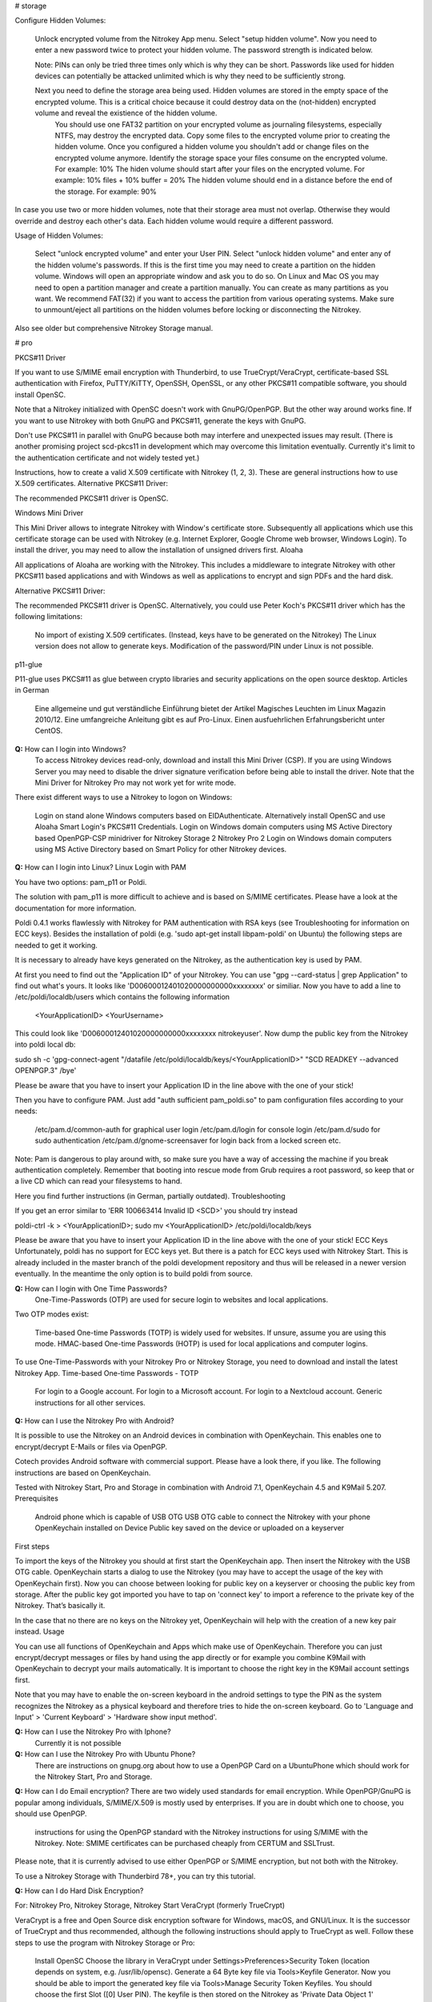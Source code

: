 # storage


Configure Hidden Volumes:

    Unlock encrypted volume from the Nitrokey App menu.
    Select "setup hidden volume".
    Now you need to enter a new password twice to protect your hidden volume. The password strength is indicated below.

    Note: PINs can only be tried three times only which is why they can be short. Passwords like used for hidden devices can potentially be attacked unlimited which is why they need to be sufficiently strong.
     
    Next you need to define the storage area being used. Hidden volumes are stored in the empty space of the encrypted volume. This is a critical choice because it could destroy data on the (not-hidden) encrypted volume and reveal the existience of the hidden volume.
        You should use one FAT32 partition on your encrypted volume as journaling filesystems, especially NTFS, may destroy the encrypted data.
        Copy some files to the encrypted volume prior to creating the hidden volume. Once you configured a hidden volume you shouldn't add or change files on the encrypted volume anymore.
        Identify the storage space your files consume on the encrypted volume. For example: 10%
        The hiden volume should start after your files on the encrypted volume. For example: 10% files + 10% buffer = 20%
        The hidden volume should end in a distance before the end of the storage. For example: 90%

In case you use two or more hidden volumes, note that their storage area must not overlap. Otherwise they would override and destroy each other's data. Each hidden volume would require a different password.

Usage of Hidden Volumes:

    Select "unlock encrypted volume" and enter your User PIN.
    Select "unlock hidden volume" and enter any of the hidden volume's passwords.
    If this is the first time you may need to create a partition on the hidden volume. Windows will open an appropriate window and ask you to do so. On Linux and Mac OS you may need to open a partition manager and create a partition manually. You can create as many partitions as you want. We recommend FAT(32) if you want to access the partition from various operating systems.
    Make sure to unmount/eject all partitions on the hidden volumes before locking or disconnecting the Nitrokey.

Also see older but comprehensive Nitrokey Storage manual.



# pro



PKCS#11 Driver

If you want to use S/MIME email encryption with Thunderbird, to use TrueCrypt/VeraCrypt, certificate-based SSL authentication with Firefox, PuTTY/KiTTY, OpenSSH, OpenSSL, or any other PKCS#11 compatible software, you should install OpenSC.

Note that a Nitrokey initialized with OpenSC doesn't work with GnuPG/OpenPGP. But the other way around works fine. If you want to use Nitrokey with both GnuPG and PKCS#11, generate the keys with GnuPG.

Don't use PKCS#11 in parallel with GnuPG because both may interfere and unexpected issues may result. (There is another promising project scd-pkcs11 in development which may overcome this limitation eventually. Currently it's limit to the authentication certificate and not widely tested yet.)

Instructions, how to create a valid X.509 certificate with Nitrokey (1, 2, 3). These are general instructions how to use X.509 certificates.
Alternative PKCS#11 Driver:

The recommended PKCS#11 driver is OpenSC. 

Windows Mini Driver

This Mini Driver allows to integrate Nitrokey with Window's certificate store. Subsequently all applications which use this certificate storage can be used with Nitrokey (e.g. Internet Explorer, Google Chrome web browser, Windows Login). To install the driver, you may need to allow the installation of unsigned drivers first.
Aloaha

All applications of Aloaha are working with the Nitrokey. This includes a middleware to integrate Nitrokey with other PKCS#11 based applications and with Windows as well as applications to encrypt and sign PDFs and the hard disk.

Alternative PKCS#11 Driver:

The recommended PKCS#11 driver is OpenSC. Alternatively, you could use Peter Koch's PKCS#11 driver which has the following limitations:

    No import of existing X.509 certificates. (Instead, keys have to be generated on the Nitrokey)
    The Linux version does not allow to generate keys.
    Modification of the password/PIN under Linux is not possible.

p11-glue

P11-glue uses PKCS#11 as glue between crypto libraries and security applications on the open source desktop.
Articles in German

    Eine allgemeine und gut verständliche Einführung bietet der Artikel Magisches Leuchten im Linux Magazin 2010/12.
    Eine umfangreiche Anleitung gibt es auf Pro-Linux.
    Einen ausfuehrlichen Erfahrungsbericht unter CentOS.


**Q:** How can I login into Windows?
   To access Nitrokey devices read-only, download and install this Mini Driver (CSP). If you are using Windows Server you may need to disable the driver signature verification before being able to install the driver. Note that the Mini Driver for Nitrokey Pro may not work yet for write mode.

There exist different ways to use a Nitrokey to logon on Windows:

    Login on stand alone Windows computers based on EIDAuthenticate. Alternatively install OpenSC and use Aloaha Smart Login's PKCS#11 Credentials.
    Login on Windows domain computers using MS Active Directory based OpenPGP-CSP minidriver for Nitrokey Storage 2 Nitrokey Pro 2
    Login on Windows domain computers using MS Active Directory based on Smart Policy for other Nitrokey devices.


**Q:** How can I login into Linux?
Linux Login with PAM

You have two options: pam_p11 or Poldi.

The solution with pam_p11 is more difficult to achieve and is based on S/MIME certificates. Please have a look at the documentation for more information.

Poldi 0.4.1 works flawlessly with Nitrokey for PAM authentication with RSA keys (see Troubleshooting for information on ECC keys). Besides the installation of poldi (e.g. 'sudo apt-get install libpam-poldi' on Ubuntu) the following steps are needed to get it working.

It is necessary to already have keys generated on the Nitrokey, as the authentication key is used by PAM.

At first you need to find out the "Application ID" of your Nitrokey. You can use "gpg --card-status | grep Application" to find out what's yours. It looks like 'D00600012401020000000000xxxxxxxx' or similiar. Now you have to add a line to /etc/poldi/localdb/users which contains the following information

    <YourApplicationID> <YourUsername>

This could look like 'D00600012401020000000000xxxxxxxx nitrokeyuser'. Now dump the public key from the Nitrokey into poldi local db:

sudo sh -c 'gpg-connect-agent "/datafile /etc/poldi/localdb/keys/<YourApplicationID>" "SCD READKEY --advanced OPENPGP.3" /bye'

Please be aware that you have to insert your Application ID in the line above with the one of your stick!

Then you have to configure PAM. Just add "auth sufficient pam_poldi.so" to pam configuration files according to your needs:

    /etc/pam.d/common-auth for graphical user login
    /etc/pam.d/login for console login
    /etc/pam.d/sudo for sudo authentication
    /etc/pam.d/gnome-screensaver for login back from a locked screen
    etc.

Note: Pam is dangerous to play around with, so make sure you have a way of accessing the machine if you break authentication completely. Remember that booting into rescue mode from Grub requires a root password, so keep that or a live CD which can read your filesystems to hand.

Here you find further instructions (in German, partially outdated).
Troubleshooting

If you get an error similar to 'ERR 100663414 Invalid ID <SCD>' you should try instead

poldi-ctrl -k > <YourApplicationID>; sudo mv <YourApplicationID> /etc/poldi/localdb/keys

Please be aware that you have to insert your Application ID in the line above with the one of your stick!
ECC Keys
Unfortunately, poldi has no support for ECC keys yet. But there is a patch for ECC keys used with Nitrokey Start. This is already included in the master branch of the poldi development repository and thus will be released in a newer version eventually. In the meantime the only option is to build poldi from source. 


**Q:** How can I login with One Time Passwords?
   One-Time-Passwords (OTP) are used for secure login to websites and local applications.

Two OTP modes exist:

    Time-based One-time Passwords (TOTP) is widely used for websites. If unsure, assume you are using this mode.
    HMAC-based One-time Passwords (HOTP) is used for local applications and computer logins.

To use One-Time-Passwords with your Nitrokey Pro or Nitrokey Storage, you need to download and install the latest Nitrokey App.
Time-based One-time Passwords - TOTP

    For login to a Google account.
    For login to a Microsoft account.
    For login to a Nextcloud account.
    Generic instructions for all other services.

**Q:** How can I use the Nitrokey Pro with Android?

It is possible to use the Nitrokey on an Android devices in combination with OpenKeychain. This enables one to encrypt/decrypt E-Mails or files via OpenPGP.

Cotech provides Android software with commercial support. Please have a look there, if you like. The following instructions are based on OpenKeychain.

Tested with Nitrokey Start, Pro and Storage in combination with Android 7.1, OpenKeychain 4.5 and K9Mail 5.207.
Prerequisites

    Android phone which is capable of USB OTG
    USB OTG cable to connect the Nitrokey with your phone
    OpenKeychain installed on Device
    Public key saved on the device or uploaded on a keyserver

First steps

To import the keys of the Nitrokey you should at first start the OpenKeychain app. Then insert the Nitrokey with the USB OTG cable. OpenKeychain starts a dialog to use the Nitrokey (you may have to accept the usage of the key with OpenKeychain first). Now you can choose between looking for public key on a keyserver or choosing the public key from storage. After the public key got imported you have to tap on 'connect key' to import a reference to the private key of the Nitrokey. That’s basically it.

In the case that no there are no keys on the Nitrokey yet, OpenKeychain will help with the creation of a new key pair instead.
Usage

You can use all functions of OpenKeychain and Apps which make use of OpenKeychain. Therefore you can just encrypt/decrypt messages or files by hand using the app directly or for example you combine K9Mail with OpenKeychain to decrypt your mails automatically. It is important to choose the right key in the K9Mail account settings first.

Note that you may have to enable the on-screen keyboard in the android settings to type the PIN as the system recognizes the Nitrokey as a physical keyboard and therefore tries to hide the on-screen keyboard. Go to 'Language and Input' > 'Current Keyboard' > 'Hardware show input method'.


**Q:** How can I use the Nitrokey Pro with Iphone?
   Currently it is not possible
**Q:** How can I use the Nitrokey Pro with Ubuntu Phone?
   There are instructions on gnupg.org about how to use a OpenPGP Card on a UbuntuPhone which should work for the Nitrokey Start, Pro and Storage.

**Q:** How can I do Email encryption?
There are two widely used standards for email encryption. While OpenPGP/GnuPG is popular among individuals, S/MIME/X.509 is mostly used by enterprises. If you are in doubt which one to choose, you should use OpenPGP.

    instructions for using the OpenPGP standard with the Nitrokey
    instructions for using S/MIME with the Nitrokey. Note: SMIME certificates can be purchased cheaply from CERTUM and SSLTrust.

Please note, that it is currently advised to use either OpenPGP or S/MIME encryption, but not both with the Nitrokey.

To use a Nitrokey Storage with Thunderbird 78+, you can try this tutorial. 

**Q:** How can I do Hard Disk Encryption?


For: Nitrokey Pro, Nitrokey Storage, Nitrokey Start
VeraCrypt (formerly TrueCrypt)

VeraCrypt is a free and Open Source disk encryption software for Windows, macOS, and GNU/Linux. It is the successor of TrueCrypt and thus recommended, although the following instructions should apply to TrueCrypt as well. Follow these steps to use the program with Nitrokey Storage or Pro:

    Install OpenSC
    Choose the library in VeraCrypt under Settings>Preferences>Security Token (location depends on system, e.g. /usr/lib/opensc).
    Generate a 64 Byte key file via Tools>Keyfile Generator.
    Now you should be able to import the generated key file via Tools>Manage Security Token Keyfiles. You should choose the first Slot ([0] User PIN). The keyfile is then stored on the Nitrokey as 'Private Data Object 1' (PrivDO1).
    After this you should wipe the original keyfile on your Computer securely!
    Now you can use VeraCrypt with the Nitrokey: Create a container, choose the keyfile on the device as an alternative to a password.

Security Consideration: Please note that VeraCrypt doesn't make use of the full security which Nitrokey (and smart cards in general) offer. Instead it stores a keyfile on the Nitrokey which theoretically could be stolen by a computer virus after the user enters the PIN.

Note: Aloaha Crypt is based on TrueCrypt/VeraCrypt but without the described security limitation.


Hard Disk Encryption on Linux, Based on LUKS/dm-crypt
Here are excellent instructions how to use Nitrokey to encrypt your hard disk under Linux with LUKS/dm-crypt. Other instruction.

Purism has created a simple script to add the Nitrokey/LibremKey as a way to unlock LUKS partitions (not tested by Nitrokey yet).

This project aims to ease the use of LUKS with the Nitrokey Pro or Storage based on the Password Safe (not tested by Nitrokey yet). A description on how to use it on Gentoo can be found here.

For Arch Linux, see initramfs-scencrypt.
Storage Encryption on Linux, Based on EncFS

Prerequisite: Please ensure that you installed the device driver, changed the default PINs and generated or imported keys with GnuPG.

An easy to use encrypted file system is EncFS, which is based on FUSE. You may follow these steps to use it with very long passwords and Nitrokey:

Initialization

# Create a key file with random data: 
$ dd bs=64 count=1 if=/dev/urandom of=keyfile

# Encrypt the key file and use the User-ID of your Nitrokey 
$ gpg --encrypt keyfile

# Remove the key file in clear text: 
$ rm keyfile # you may want to use 'wipe' or 'shred' to securely delete the keyfile

# Create mount point: 
$ mkdir ~/.cryptdir ~/cryptdir 

# Create the actual encryption folder
$ gpg -d keyfile.gpg | encfs -S ~/.cryptdir ~/cryptdir

# There may appears an error message about missing permission of fusermount
# This message can be ignored

# Unmount the new file system: 
$ fusermount -u ~/cryptdir

Usage

# Mount encrypted file system and enter PIN of Nitrokey: 
$ gpg -d keyfile.gpg | encfs -S ~/.cryptdir ~/cryptdir 

# After usage, unmount the file system: 
$ fusermount -u ~/cryptdir


Storage Encryption on Linux, Based on ECryptFS

eCryptfs is a file based transparent encryption file system for Linux which can be used with Nitrokey through a PKCS#11 driver. See these instructions. Alternatively, try ESOSI or follow these steps using OpenSC and OpenVPN:

Warning: This will delete existing keys on your Nitrokey!

# Import the certificate and key to the Nitrokey
$ pkcs15-init --delete-objects privkey,pubkey --id 3 --store-private-key user@example.com.p12 --format pkcs12 --auth-id 3 --verify-pin

# Create the file ~/.ecryptfsrc.pkcs11:
$ editor ~/.ecryptfsrc.pkcs11

# Enter this content:
$ pkcs11-log-level=5 pkcs11-provider1,name=name,library=/usr/lib/opensc-pkcs11.so,cert-private=true
$ openvpn --show-pkcs11-ids path to opensc-pkcs11 module
Certificate
    DN: /description=Iv4IQpLO02Mnix9i/CN=user@example.com/emailAddress=user@example.com
    Serial: 066E04
    Serialized id: ZeitControl/PKCS\x2315\x20emulated/000500000c7f/OpenPGP\x20card\x20\x28User\x20PIN\x29/03

# Copy the serialized id for later usage:
$ ecryptfs-manager

# This will show list option. Choose option "Add public key to keyring" 
# Choose pkcs11-helper
# Enter the serialized ID of step 3 to PKCS#11 ID.





**Q:** How can I sign and encrypt Files and PDFs?
GnuPG

Use the gpgsm tool to sign, verify, encrypt and decrypt files. Use a signature key on a Nitrokey to sign documents using Acrobat Reader, Open Office / Libre Office or any other PDF reader supporting electronic signatures.


GPA - GNU Privacy Assistant

The Gnu Privacy Assistant (GPA) recognizes Nitrokey out-of-the-box, has various features to manage keys and cards. It also allows file operations such as file encryption, decryption, signing.


SOPS - Secrect OPerationS

SOPS is an editor of encrypted files that supports YAML, JSON and BINARY formats and encrypts with AWS KMS and PGP. You can find it on github.


Aloaha

Aloaha provides several applications to encrypt and sign PDFs. All of them, which allow smart card integration, work with Nitrokey. You can for example import key and certificate by using OpenSC or any other appropriate variant. After this Windows recognize your certificate and you can sign the document as it is shown in the screencast below.

GpgEx for Windows Explorer

GpgEx integrates smoothly into Windows Explorer to allow encryption and decryption of files. Install it as part of the GPG4Win package.


Before you start to use any of these applications with your Nitrokey, please ensure that you installed the device driver and initialized the device (e.g. generated keys).

Certificate-based login with TLS and web browser is a very secure authentication method but it is only used rarely. If you are unsure what this means, this approach is most likely not relevant for you.

This page refers to websites and applications which support certificate authentication, so that users don't need to enter username and password when login. For instance WebID is a great protocol which makes use of it. Certificate authentication can be used easily with the Nitrokey and also with any other certificate storages.
Mozilla Firefox

You need to install the PKCS#11 driver:

    Download the PKCS11 driver and store it on your local hard disk or install OpenSC.
    Open the Preferences in Firefox and go to  Privacy & Security -> Security (just a headline) -> Button 'Security Devices...'
    Press the button Load. Enter "Nitrokey" as the Module Name and press the Browse button to select the previously downloaded PKCS11 driver file. Confirm and close all dialogs.

Now you are ready to access websites which provide certificate authentication.
Internet Explorer

Install this Mini Driver for Windows. Now you are ready to access websites which provide certificate authentication.
Google Chrome

Under Windows, install this Mini Driver. Under Linux, follow these instructions. Now you are ready to access websites which provide certificate authentication.
WebID

WebID is a technology to enable secure and federated social websites. Here is a video (WebM, Ogg video, H.264) which demonstrates how to use Nitrokey to create a WebID profile and subsequently to use it in an Internet cafe in Singapore. Nitrokey protects against computer viruses which might otherwise steel the username and password.
Websites
Web Site 	Category
CAcert 	community-based Certificate Authority
PrivaSphere 	Secure messaging
HM Revenue & Customs 	UK's tax administration
Software
Application 	Category
Roundcube (plugin) 	Webmail
Drupal (WebID, Certificate login) 	Content management system
Media Wiki (plugin) 	Wiki
Joomla! 	Content management system
Apache + mod_ssl 	Web server
OpenSSH 	SSH (remote secure shell) client and server
Wordpress (plugin) 	Blog and CMS
Tivoli 	System management framework
Globalscape EFT 	managed file transfer (MFT)
Oracle Identity Manager 	I&AM
Fuse Source 	Middleware
Liferay 	Blog
FusionForge 	web-based project-management and collaboration software

This website is a good read about strong authentication mechanisms, why client certificate authentication isn't popular and better alternatives at the horizon.

**Q:** How can I use Enterprise Authentication?

    LinOTP
    privacyIDEA
    RCDevs OpenOTP
    Usage of Nitrokey HSM as a secure key store for the Forgerock OpenDJ server and Forgerock Identity Gateway


**Q:** How can I do SSH for Server Administration on Windows?
The Nitrokey should already have PGP keys installed and the local GnuPG keyring should be aware of the keys, that is to say GPG4Win should be installed on the system (only the core application GnuPG is needed). Furthermore you should install PuTTY.
Preparation on client

There are two steps needed to make PuTTY work. At first we need to enable PuTTY support of GnuPG. To achieve this we use the following command:

echo enable-putty-support >> AppData\Roaming\gnupg\gpg-agent.conf

Now we want to make sure, that the gpg-agent is starting automatically in the background (you can start it manually with the command below, if you prefer). We create a shortcut to gpg-connect-agent.exe. Press and hold the Windows-key and press 'R'. Type in "shell:startup" in the opening textfield (see picture below). The Windows-Explorer opens and you right-click on an empty space and choose "New" -> "Shortcut". Now you should insert the actual command and proceed:

"C:\Program Files (x86)\gnupg\bin\gpg-connect-agent.exe" /bye

 

Reboot your system to make sure the shortcut works. If everything is alright you now can use PuTTY as usual and PuTTY will make use of the Nitrokey automatically.
Preparation for the server

You can generate an authorized_keys file by running

"C:\Program Files (x86)\gnupg\bin\gpg.exe" --export-ssh-key keyID >> authorized_keys

where 'keyID' is either the fingerprint of your key or just the E-Mail address bind to your key. The Nitrokey must already be known to the local GnuPG keyring. You can now append that file to a remote server's authorized_keys and when you ssh to the server you'll be asked for a pin rather than a passphrase.






**Q:** How can I do SSH for Server Administration on Linux?

The Nitrokey should already have PGP keys installed and the local GnuPG keyring should know the keys.
Preparation on client

    Make sure ~/.gnupg/gpg.conf contains 'use-agent'
    Add ssh support to gnupg-agent by adding 'enable-ssh-support' to ~/.gnupg/gpg-agent.conf
    If the file does not exist yet, you can just create it.
    Add the following code somewhere into your ~/.bashrc (for fish shell, look here)
    
    unset SSH_AGENT_PID
    if [ "${gnupg_SSH_AUTH_SOCK_by:-0}" -ne $$ ]; then
    export SSH_AUTH_SOCK="$(gpgconf --list-dirs agent-ssh-socket)"
    fi
    
    Simply restart your system or try pkill gpg-agent and open a new commandline to make sure everything is set
    In case of problems, please try gpg2 --card-status on first usage to make sure the gpg-agent gets started

Preparation for the server

You can generate an authorized_keys file by running either

gpgkey2ssh keyID >> ~/authorized_keys #(for GnuPG version <= 2.1.11) or
gpg2 --export-ssh-key keyID >> ~/authorized_keys #(for newer GnuPG versions)

where

keyID

is the subkey id being used for authentication on your Nitrokey. The Nitrokey must already be known to the local GnuPG keyring. You can now append that file to a remote server's authorized_keys and when you ssh to the server you'll be asked for a pin rather than a passphrase.


Troubleshooting

If you are still asked for a password please make sure that

echo $SSH_AUTH_SOCK

returns something reasonable like '/run/user/1000/gnupg/S.gpg-agent.ssh' or '/home/username/.gnupg/.S.gpg-agent.ssh'. Unfortunately there were some changes in GnuPG in the past so that the actual content can differ from system and GnuPG version. On some systems there may are even multiple folders in this variable saved. You have to adapt the above given code in .bashrc so that the variable SSH_AUTH_SOCK is correct. In doubt look for 'SSH_AUTH_SOCK' in

man gpg-agent

to find the actual code for your version/system.

You may check if you have a 'pinentry' program installed via your package manager. You may need to set it in the gpg-agent.conf as well.
You may need to point gpg-agent to the correct TTY.












**Q:** How can I use the Nitrokey for VPN access?


For: Nitrokey Pro, Nitrokey Storage, Nitrokey Start, Nitrokey HSM
OpenVPN

1. Generate a key on Nitrokey via pkcs11-tool.

2. Generate a certificate signing request via openssl + pkcs11 module:

$ openssl req -engine pkcs11 -sha256 -new -key id_3 -keyform engine -out <CSR FILE.CSR> -config <OPENSSL.CNF> -extensions usr_client

3. Sign the certificate with our certificate authority

$ openssl ca -cert <CA.CRT> -keyfile <CA.KEY> -in <FILE.CSR> -out <FILE.CRT> -config <OPENSSL.CNF> -extensions usr_client

4. Import  the certificate into the Nitrokey via pkcs11-tool

$ pkcs15-init --update-existing --store-certificate <FILE.PEM> --id 3

5. Read the certificate's ID required for openvpn configuration:

$ openvpn --show-pkcs11-ids /usr/lib64/opensc-pkcs11.so

6. Modify your openvpn configuration. Add the certificate ID which you gathered in the previous step: E.g.

$ pkcs11-id 'OpenPGP\x20project/PKCS\x2315\x20emulated/fffe43211234/User\x20PIN\x20\x28OpenPGP\x20card\x29/03'

7. Add the PKCS#11 driver to the configuration too, e.g.:

$ pkcs11-providers '/usr/lib/x86_64-linux-gnu/pkcs11/opensc-pkcs11.so'

See this link for further information.

 

Now all configurations are done. When executing OpenVPN client, Nitrokey's PIN needs to be entered. Unfortunately OpenVPN doesn't prompt to enter the PIN and it has to be entered in the following way:

$ telnet 8888 password 'User PIN (OpenPGP card) token' <PIN>

Alternatively you could recompile OpenVPN client with systemd support disabled and it will prompt you for the PIN as expected. Alternatively to the OpenVPN client you could use the Viscosity client which provides a better user experience especially for entering the PIN.


IPsec

Strong Swan works using the PKCS#11 driver. Basically follow these steps:

1. Generate a key on Nitrokey via pkcs11-tool. In this example it's a 4096 bit RSA key.

$ pkcs11-tool --module /usr/lib/x86_64-linux-gnu/pkcs11/opensc-pkcs11.so -l -k --key-type rsa:4096 --id 10 --label 'Staging Access'

2. Generate a certificate signing request via openssl + pkcs11 module

$ openssl
OpenSSL> engine dynamic -pre SO_PATH:/usr/lib/x86_64-linux-gnu/engines-1.1/pkcs11.so -pre ID:pkcs11 -pre LIST_ADD:1 -pre LOAD -pre MODULE_PATH:/usr/lib/x86_64-linux-gnu/pkcs11/opensc-pkcs11.so
OpenSSL> req -engine pkcs11 -sha256 -new -key id_10 -keyform engine -out user@email.com-staging-cert.csr -subj '/C=GB/L=Cambridge/O=Organization/OU=Staging Access/CN=user@email.com/emailAddress=user@email.com'

3. Sign the certificate with your certificate authority

4. Convert the certificate to DER

$ openssl x509 -in user@email.com-staging-cert.csr -out user@email.com-staging-cert.der -outform DER

5. Import  the certificate into the Nitrokey via pkcs11-tool

$ pkcs11-tool --module /usr/lib/x86_64-linux-gnu/pkcs11/opensc-pkcs11.so -l -y cert -w user@email.com-staging-cert.der --id 10 --label 'Staging Access'

6. Configure Strongswan to load opensc-pkcs11 module then to load the certificate on Nitrokey. Edit /etc/strongswan.d/charon/pkcs11.conf and add the following module:

    modules {
        Nitrokey {
            path = /usr/lib/x86_64-linux-gnu/pkcs11/opensc-pkcs11.so
        }
    }

7. Initiate the VPN connection via IPSec/Strongswan, then prompt for Nitrokey PIN

8. VPN is now connected
Stunnel

Stunnel works as an SSL encryption wrapper between remote client and local (inetd-startable) or remote server. It can be used to add SSL functionality to commonly used inetd daemons like POP2, POP3, and IMAP servers without any changes in the programs' code.

Stunnel is able to load OpenSC PKCS#11 engine using this configuration:

engine=dynamic
engineCtrl=SO_PATH:/usr/lib/opensc/engine_pkcs11.so
engineCtrl=ID:pkcs11
engineCtrl=LIST_ADD:1
engineCtrl=LOAD
engineCtrl=MODULE_PATH:/usr/lib/pkcs11/opensc-pkcs11.so
engineCtrl=INIT

[service]
engineNum=1
key=id_45















**Q:** How can I do PKI / Certificate Authority (CA)?

CA keys are very sensitive and must not be compromised or lost.
GnuPG

Instructions
OpenSSL

    Install OpenSC'S engine_pkcs11
    Run the command "pkcs11-tool --list-slots" to list the available slots.
    Run the command "openssl> req -engine pkcs11 -new -key slot_X-id_XXXX -keyform engine -x509 -out cert.pem -text" where X is the appropriate slot number and XXXX is the slot ID, e.g. "... -key slot_5-id_c6f280080fb0ed1ebff0480a01d00a98a1b3b89a ..."
    Test

Other

Please see this PDF (p. 30) from heinlein-support.de for summarized instructions in German.

µ-CA-tool is a script based on GnuPG, OpenSC and OpenSSL which helps to perform basic tasks of a CA. It works with Nitrokey Pro and Nitrokey Storage.







**Q:** How can I use the password manager?

You have the following options:

    Use Nitrokey's built-in Password Safe to store passwords securely. For this you need the Nitrokey App. Maximum are 16 passwords.
    Use Pass (simple commandline password manager for Unix systems, mainly for experts).
    Use KeePass as described below.

Protecting KeePass with Nitrokey's One-Time Passwords

You can also follow this video (It contains a mistake around time 4:22 which is described later below).
Keepass Installation

    Install Keepass 2.3.5.
    For Ubuntu: Because the main repository contains the older 2.3.4, you have to use some other source like this private PPA (please run these commands in terminal):
    
    sudo add-apt-repository ppa:jtaylor/keepass
    sudo apt-get update
    sudo apt-get install keepass2
    
    Install the OtpKeyProv plugin by downloading the archive, unzipping and copying the content to Keypass' Plugin directory.
    On Linux: sudo cp OtpKeyProv.plgx /usr/lib/keepass2/Plugins/
    For Linux, optional: Install mono-complete package if plugin is not detected when running Keepass2 (you can check that in Tools/Plugins):
    
    sudo apt-get install mono-complete

Keepass OTP Configuration
Existing Database

    Do a backup of your database and keep it until you are really sure everything works fine!
    Make sure you really did a backup. If you mess up, your passwords are lost!
    Open database as usual
    Select File/Change Master Key...

New Database

    Create new database as usual

Common

    Insert Master Password (optional)
    Set Key file / provider: to One-Time Passwords (OATH HOTP)
    Click OK
    With Nitrokey App: select HOTP slot and generate HOTP secret (it will be copied to clipboard automatically). Note: You may want write down this secret and store it anywhere secure. Otherwise if you lose your Nitrokey or it gets broken your password database is lost as well!!!
    Paste the secret to Keepass OTP Plugin window
    Make sure the Counter field and digits count are set the same in both windows. Click OK in Nitrokey App to save the slot.
    Select secret type: Base32
    Set the other settings as you like. Please consult plugin's manual (should be in same downloaded archive). I would recommend to set look-ahead value to non-zero to prevent locking up the database after accidental code request from used HOTP slot. In that case counters on the device and in Keepass would be out of sync and OTP codes will not be the same with expected.

Unlocking Database

    Open database
    Insert Master Password (if set)
    Key file / provider: to One-Time Passwords (OATH HOTP)
    Press OK
    Insert HOTP codes by repeatedly choosing proper HOTP slot from the Nitrokey App and pasting the clipboard content to proper field (the order of the codes is important).
    Press OK

Issues

    Due to nature of HOTP solution it is possible to get counters desynchronized (by selecting wrong OTP slot during day-to-day use). Using look-ahead plugin's setting should prevent that (value 10 or so should suffice - depends on desired security requirements - this would allow to 10 accidental requests). TOTP is not having that problem.
    Setting the OTP protection could be error-prone. There is no secret validation on OtpKeyProv side. In the test movie at 4:22 I have managed to set the Base32 coded secret as Hex (which was not a proper hex value) and it has not complained about it. There is no information what happened to database and how it is now configured. I have not noticed until I have watched the movie.

Tested under Ubuntu 16.10, Nitrokey App v0.6.3 and Nitrokey Storage v0.45.








**Q:** How can I use the True Random Number Generator?

Both devices are compatible to the OpenPGP Card, so that scdrand should work. This script may be useful. The TRNG provides about 40 kbit/s.

The user comio created a systemd file to use scdrand and thus the TRNG more generally. He created a ebuild for Gentoo, too.





**Q:** Do you have resources for development and integration?


    Use Nitrokey library to manage the one-time passwords and password safe functionality.
    The project nitrokey-get-totp and nitrokey-get-password are nice examples for using the python bindings of Nitrokey library to get a custom interface.
    In order to access the integrated smart card, you can use OpenSC's command line tools.
    If your application has a PKCS#11 interface, use OpenSC's PKCS#11 driver.
    To work with the smart card low level, see the OpenPGP Card specification.
    The source code of the firmware and the hardware layout are available too.
    To develop special applications or for command line access one can use the nitrocli created by d-e-s-o.
    Gkey is a go-based command line tool to access the Password Safe and OTP entries.
    A libnitrokey wrapper for Rust providing access to Nitrokey devices.


# HSM 2

**Nitrokey HSM:** 124 dataobjects (DF, EF) can be created. Each EF can have a
size of up to 256 byte. The total storage capacity of ca. 32 KByte is shared
dynamically among keys and data objects.

**Q:** How to use the HSM for Login
For: Nitrokey HSM

Select your use case:

    Login With Nitrokey HSM on Stand Alone Windows Computers
    Login With Nitrokey HSM on Windows Domain Computers Using MS Active Directory
    For Unix environments an integration with PAM and OpenSSH is available.

**Q:**  How to use the HSM for Email Encryption

Encrypt your email using the S/MIME industry standard available in all major e-mail clients.

The Nitrokey HSM has been tested to work with Mozilla Thunderbird and Microsoft Outlook. Other email clients with support for PKCS#11 or Microsoft CSP should work as well.

Note: A certificate can be purchased cheaply from CERTUM.

**Q:**   How to use the Nitrokey for Hard Disk Encryption with VeraCrpt?

VeraCrypt is a free and Open Source disk encryption software for Windows, macOS, and GNU/Linux. It is the successor of TrueCrypt and thus recommended, although the following instructions should apply to TrueCrypt as well. Follow these steps to use the program with Nitrokey:

    Install OpenSC
    Choose the library in VeraCrypt under Settings>Preferences>Security Token (location depends on system, e.g. /usr/lib/opensc).
    Generate a 64 Byte key file via Tools>Keyfile Generator.
    Now you should be able to import the generated key file via Tools>Manage Security Token Keyfiles. You should choose the first Slot ([0] User PIN). The keyfile is then stored on the Nitrokey as 'Private Data Object 1' (PrivDO1).
    After this you should wipe the original keyfile on your Computer securely!
    Now you can use VeraCrypt with the Nitrokey: Create a container, choose the keyfile on the device as an alternative to a password.

Security Consideration: Please note that VeraCrypt doesn't make use of the full security which Nitrokey (and smart cards in general) offer. Instead it stores a keyfile on the Nitrokey which theoretically could be stolen by a computer virus after the user enters the password.

Note: Aloaha Crypt is based on TrueCrypt/VeraCrypt but without the described security limitation. (Not tested with Nitrokey HSM!)


**Q:** How to sign and encrypt files and pdfs?

GnuPG

Starting with version 2.1, GnuPG has build-in but limited support for the Nitrokey HSM. Use the gpgsm tool to sign, verify, encrypt and decrypt files or S/MIME messaging using your Nitrokey HSM. Use a signature key on a Nitrokey HSM to sign documents using Acrobat Reader, Open Office / Libre Office or any other PDF reader supporting electronic signatures.
ECC HSM Encryptor

ECC HSM Encryptor is a small application to encrypt and decrypt files with a Nitrokey HSM.

**Q:** How to do certificat-based Web login
Protect access to sensitive information on your website with 2nd factor authentication.

Use a Nitrokey HSM as authentication token via the build-in device authentication PKI or use keys and certificates on a Nitrokey HSM for TLS/SSL client authentication.

**Q:** SSH for Server Administration with windows
For: Nitrokey Pro, Nitrokey Storage, Nitrokey Start, Nitrokey HSM

The Nitrokey should already have PGP keys installed and the local GnuPG keyring should be aware of the keys, that is to say GPG4Win should be installed on the system (only the core application GnuPG is needed). Furthermore you should install PuTTY.
Preparation on client

There are two steps needed to make PuTTY work. At first we need to enable PuTTY support of GnuPG. To achieve this we use the following command:

echo enable-putty-support >> AppData\Roaming\gnupg\gpg-agent.conf

Now we want to make sure, that the gpg-agent is starting automatically in the background (you can start it manually with the command below, if you prefer). We create a shortcut to gpg-connect-agent.exe. Press and hold the Windows-key and press 'R'. Type in "shell:startup" in the opening textfield (see picture below). The Windows-Explorer opens and you right-click on an empty space and choose "New" -> "Shortcut". Now you should insert the actual command and proceed:

"C:\Program Files (x86)\gnupg\bin\gpg-connect-agent.exe" /bye



Reboot your system to make sure the shortcut works. If everything is alright you now can use PuTTY as usual and PuTTY will make use of the Nitrokey automatically.
Preparation for the server

You can generate an authorized_keys file by running

"C:\Program Files (x86)\gnupg\bin\gpg.exe" --export-ssh-key keyID >> authorized_keys

where 'keyID' is either the fingerprint of your key or just the E-Mail address bind to your key. The Nitrokey must already be known to the local GnuPG keyring. You can now append that file to a remote server's authorized_keys and when you ssh to the server you'll be asked for a pin rather than a passphrase.

**Q:** SSH Server administration on linux

The Nitrokey should already have PGP keys installed and the local GnuPG keyring should know the keys.
Preparation on client

    Make sure ~/.gnupg/gpg.conf contains 'use-agent'
    Add ssh support to gnupg-agent by adding 'enable-ssh-support' to ~/.gnupg/gpg-agent.conf
    If the file does not exist yet, you can just create it.
    Add the following code somewhere into your ~/.bashrc (for fish shell, look here)
    
    unset SSH_AGENT_PID
    if [ "${gnupg_SSH_AUTH_SOCK_by:-0}" -ne $$ ]; then
    export SSH_AUTH_SOCK="$(gpgconf --list-dirs agent-ssh-socket)"
    fi
    
    Simply restart your system or try pkill gpg-agent and open a new commandline to make sure everything is set
    In case of problems, please try gpg2 --card-status on first usage to make sure the gpg-agent gets started

Preparation for the server

You can generate an authorized_keys file by running either

gpgkey2ssh keyID >> ~/authorized_keys #(for GnuPG version <= 2.1.11) or
gpg2 --export-ssh-key keyID >> ~/authorized_keys #(for newer GnuPG versions)

where

keyID

is the subkey id being used for authentication on your Nitrokey. The Nitrokey must already be known to the local GnuPG keyring. You can now append that file to a remote server's authorized_keys and when you ssh to the server you'll be asked for a pin rather than a passphrase.


Troubleshooting

If you are still asked for a password please make sure that

echo $SSH_AUTH_SOCK

returns something reasonable like '/run/user/1000/gnupg/S.gpg-agent.ssh' or '/home/username/.gnupg/.S.gpg-agent.ssh'. Unfortunately there were some changes in GnuPG in the past so that the actual content can differ from system and GnuPG version. On some systems there may are even multiple folders in this variable saved. You have to adapt the above given code in .bashrc so that the variable SSH_AUTH_SOCK is correct. In doubt look for 'SSH_AUTH_SOCK' in

man gpg-agent

to find the actual code for your version/system.

You may check if you have a 'pinentry' program installed via your package manager. You may need to set it in the gpg-agent.conf as well.
You may need to point gpg-agent to the correct TTY.

**Q:** DNSSEC


For: Nitrokey HSM

Protect your domain name resolution using DNSSEC and a Nitrokey HSM as secure key store. It's based on Smartcard-HSM which is why the following resource apply:

    Signing NSD DNSSEC Zones with Nitrokey HSM by Vadim Penzin.
    Integration with OpenDNSSEC has been successfully tested in a demo by Richard Lamb.
    Luis D Espinoza Sanchez & Eberhard W Lisse held a session on using the SmartCard-HSM for DNSSEC at the 2015 ICAAN Meeting in Singapore.
    Jan-Piet Mens wrote a nice article about integrating the SmartCard-HSM with PowerDNS.


**Q:** Physical Access Control
With it's unique build-in device authentication PKI, a Nitrokey HSM has a cryptographically protected unique identity that can be verified in a fast authentication protocol. An access control terminal can verify authenticity and identity of the device, create a secure communication channel and perform offline PIN verification. The coolPACS project has all the details.

**Q:**

For: Nitrokey Pro, Nitrokey Storage, Nitrokey Start, Nitrokey HSM
OpenVPN

1. Generate a key on Nitrokey via pkcs11-tool.

2. Generate a certificate signing request via openssl + pkcs11 module:

$ openssl req -engine pkcs11 -sha256 -new -key id_3 -keyform engine -out <CSR FILE.CSR> -config <OPENSSL.CNF> -extensions usr_client

3. Sign the certificate with our certificate authority

$ openssl ca -cert <CA.CRT> -keyfile <CA.KEY> -in <FILE.CSR> -out <FILE.CRT> -config <OPENSSL.CNF> -extensions usr_client

4. Import  the certificate into the Nitrokey via pkcs11-tool

$ pkcs15-init --update-existing --store-certificate <FILE.PEM> --id 3

5. Read the certificate's ID required for openvpn configuration:

$ openvpn --show-pkcs11-ids /usr/lib64/opensc-pkcs11.so

6. Modify your openvpn configuration. Add the certificate ID which you gathered in the previous step: E.g.

$ pkcs11-id 'OpenPGP\x20project/PKCS\x2315\x20emulated/fffe43211234/User\x20PIN\x20\x28OpenPGP\x20card\x29/03'

7. Add the PKCS#11 driver to the configuration too, e.g.:

$ pkcs11-providers '/usr/lib/x86_64-linux-gnu/pkcs11/opensc-pkcs11.so'

See this link for further information.

 

Now all configurations are done. When executing OpenVPN client, Nitrokey's PIN needs to be entered. Unfortunately OpenVPN doesn't prompt to enter the PIN and it has to be entered in the following way:

$ telnet 8888 password 'User PIN (OpenPGP card) token' <PIN>

Alternatively you could recompile OpenVPN client with systemd support disabled and it will prompt you for the PIN as expected. Alternatively to the OpenVPN client you could use the Viscosity client which provides a better user experience especially for entering the PIN.


IPsec

Strong Swan works using the PKCS#11 driver. Basically follow these steps:

1. Generate a key on Nitrokey via pkcs11-tool. In this example it's a 4096 bit RSA key.

$ pkcs11-tool --module /usr/lib/x86_64-linux-gnu/pkcs11/opensc-pkcs11.so -l -k --key-type rsa:4096 --id 10 --label 'Staging Access'

2. Generate a certificate signing request via openssl + pkcs11 module

$ openssl
OpenSSL> engine dynamic -pre SO_PATH:/usr/lib/x86_64-linux-gnu/engines-1.1/pkcs11.so -pre ID:pkcs11 -pre LIST_ADD:1 -pre LOAD -pre MODULE_PATH:/usr/lib/x86_64-linux-gnu/pkcs11/opensc-pkcs11.so
OpenSSL> req -engine pkcs11 -sha256 -new -key id_10 -keyform engine -out user@email.com-staging-cert.csr -subj '/C=GB/L=Cambridge/O=Organization/OU=Staging Access/CN=user@email.com/emailAddress=user@email.com'

3. Sign the certificate with your certificate authority

4. Convert the certificate to DER

$ openssl x509 -in user@email.com-staging-cert.csr -out user@email.com-staging-cert.der -outform DER

5. Import  the certificate into the Nitrokey via pkcs11-tool

$ pkcs11-tool --module /usr/lib/x86_64-linux-gnu/pkcs11/opensc-pkcs11.so -l -y cert -w user@email.com-staging-cert.der --id 10 --label 'Staging Access'

6. Configure Strongswan to load opensc-pkcs11 module then to load the certificate on Nitrokey. Edit /etc/strongswan.d/charon/pkcs11.conf and add the following module:

    modules {
        Nitrokey {
            path = /usr/lib/x86_64-linux-gnu/pkcs11/opensc-pkcs11.so
        }
    }

7. Initiate the VPN connection via IPSec/Strongswan, then prompt for Nitrokey PIN

8. VPN is now connected
Stunnel

Stunnel works as an SSL encryption wrapper between remote client and local (inetd-startable) or remote server. It can be used to add SSL functionality to commonly used inetd daemons like POP2, POP3, and IMAP servers without any changes in the programs' code.

Stunnel is able to load OpenSC PKCS#11 engine using this configuration:

engine=dynamic
engineCtrl=SO_PATH:/usr/lib/opensc/engine_pkcs11.so
engineCtrl=ID:pkcs11
engineCtrl=LIST_ADD:1
engineCtrl=LOAD
engineCtrl=MODULE_PATH:/usr/lib/pkcs11/opensc-pkcs11.so
engineCtrl=INIT

[service]
engineNum=1
key=id_45


**Q:** 

  PKI / Certificate Authority (CA)

**Q:** Secret Management and Cloud Infrastructure

An approach to secure keys for Hashicorp Vault/Bank-Vault on a Nitrokey HSM can be found at banzaicloud.com.

**Q:** How to do N-of-m Schemes

The Nitrokey HSM 2 supports two different n-of-m schemes - one for secure sharing of key material/passwords and one for public key authentication to control the access to the device. Please see this blog post for more detailed information.
N-of-m for DKEK Shares

This feature can be used with OpenSC as described here. The general approach is seen in the videos below (external links).

Nitrokey HSM's Secure Key Backup and Restore:

Screencast

Nitrokey HSM's M-of-N Threshold Scheme:

screencast
N-of-m for public key authentication

So far n-of-m authentication is only supported in OpenSCDP. The blog post gives an overview and a how-to here (CDN access required) is shown the process step by step in the Smart Card Shell. For OpenSC there is a ticket to get that integrated.

n-of-m authentication is also supported in the PKI-as-a-Service Portal for locally and remote connected HSMs. The PKI-as-a-Service Portal is based on OpenSCDP.

**Q:** How to safe Cryptocurrences in the Nitrokey HSM


    J.v.d.Bosch wrote a simple, free python program to secure the private key of a Bitcoin wallet in a HSM. See here for further information.
    Using the HSM in an Ethereum PoA Chain.
    Tezos has been reported to work with Nitrokey HSM.

**Q:** How to use the True Random Number Generator?
Nitrokey HSM can be used with Botan and TokenTools by using OpenSC as a PKCS#11 driver.

OpenSSL can't use Nitrokey HSM's RNG directly because engine-pkcs11 doesn't contain a mapping for OpenSSL to C_GenerateRandom.

**Q:** What can I use for development and integration?

    se OpenSC's commandline tools
    If your application has a PKCS#11 interface, use OpenSC's PKCS#11 driver. Depending on your Linux distribution, the PKCS driver may may be located at /usr/lib/x86_64-linux-gnu/opensc-pkcs11.so for example.
        Alternatively to OpenSC, you might use sc-hsm-embedded PKCS#11 and CSP-Minidriver Module.
    In case you use Java, you find a JCE Provider as part of Smart Card Shell.
    You can find information about the m-of-n scheme here.
    Secure Messaging can be used with the JCE provider.
    Please register at the CardContact Developer Network to get access to the user manual and further tools. You can also request the manual from us.
    Smart card forwarding with Fedora
    A user generated tool on GitHub to provide an easy frontend to OpenSCs toolset - nitrotool
    A forum post describes the procedure to sign executables with a key stored on HSM on Windows.

Key Use Counter

The Key Use Counter is displayed in the Key Manager of the Smart Card Shell. At the moment you can only set it with a script (SmartCardHSMKeySpecGenerator.prototype.setKeyUseCounter in the class scsh/sc-hsm/SmartCardHSM.js).

In our PKCS#11 module there is a proprietary attribute CKA_SC_HSM_KEY_USE_COUNTER with the key use of the C_GenerateKeyPair counter can be set. The attribute can then also be set for a key can be queried.

In OCF and the JCE Provider, the Key Use Counter can be queried with SmartCardHSMKey.getUseCounter() and confirm with SmartCardHSMKeySpec.setKeyUseCounter() can be set.

